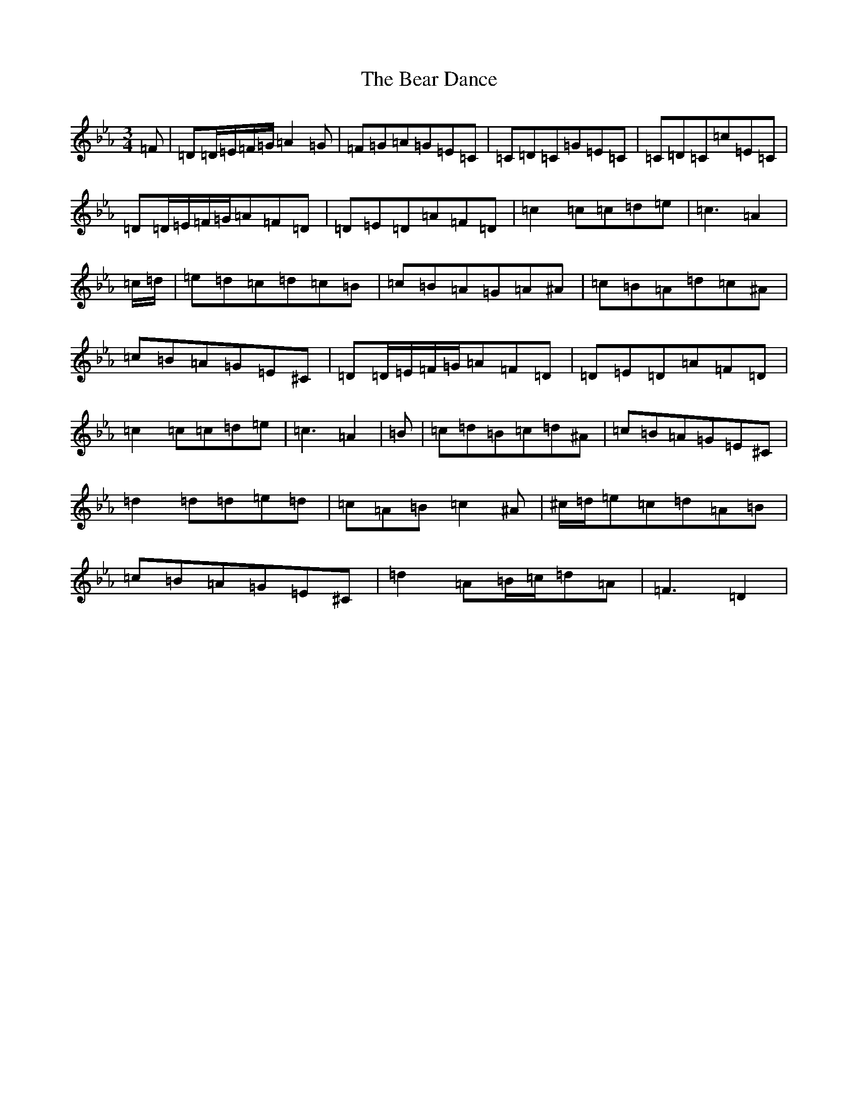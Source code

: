 X: 17151
T: Bear Dance, The
S: https://thesession.org/tunes/4195#setting34588
Z: B minor
R: polka
M:3/4
L:1/8
K: C minor
=F|=D=D/2=E/2=F/2=G/2=A2=G|=F=G=A=G=E=C|=C=D=C=G=E=C|=C=D=C=c=E=C|=D=D/2=E/2=F/2=G/2=A=F=D|=D=E=D=A=F=D|=c2=c=c=d=e|=c3=A2|=c/2=d/2|=e=d=c=d=c=B|=c=B=A=G=A^A|=c=B=A=d=c^A|=c=B=A=G=E^C|=D=D/2=E/2=F/2=G/2=A=F=D|=D=E=D=A=F=D|=c2=c=c=d=e|=c3=A2|=B|=c=d=B=c=d^A|=c=B=A=G=E^C|=d2=d=d=e=d|=c=A=B=c2^A|^c/2=d/2=e=c=d=A=B|=c=B=A=G=E^C|=d2=A=B/2=c/2=d=A|=F3=D2|